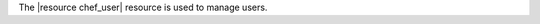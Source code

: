.. The contents of this file are included in multiple topics.
.. This file should not be changed in a way that hinders its ability to appear in multiple documentation sets.

The |resource chef_user| resource is used to manage users.
